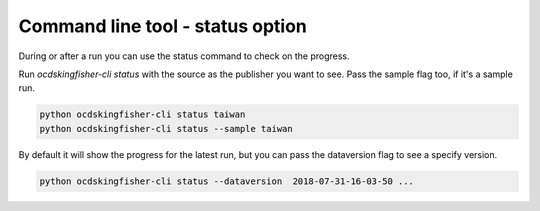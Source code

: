 Command line tool - status option
=================================


During or after a run you can use the status command to check on the progress.

Run `ocdskingfisher-cli status` with the source as the publisher you want to see. Pass the sample flag too, if it's a sample run.


.. code-block:: shell-session

    python ocdskingfisher-cli status taiwan
    python ocdskingfisher-cli status --sample taiwan


By default it will show the progress for the latest run, but you can pass the dataversion flag to see a specify version.


.. code-block:: shell-session

    python ocdskingfisher-cli status --dataversion  2018-07-31-16-03-50 ...


